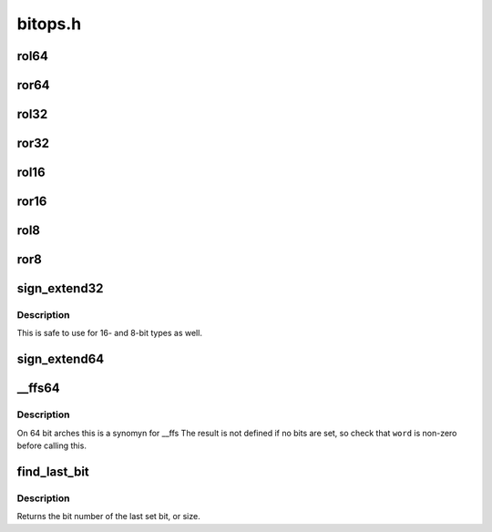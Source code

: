 .. -*- coding: utf-8; mode: rst -*-

========
bitops.h
========


.. _`rol64`:

rol64
=====

.. c:function:: __u64 rol64 (__u64 word, unsigned int shift)

    rotate a 64-bit value left

    :param __u64 word:
        value to rotate

    :param unsigned int shift:
        bits to roll



.. _`ror64`:

ror64
=====

.. c:function:: __u64 ror64 (__u64 word, unsigned int shift)

    rotate a 64-bit value right

    :param __u64 word:
        value to rotate

    :param unsigned int shift:
        bits to roll



.. _`rol32`:

rol32
=====

.. c:function:: __u32 rol32 (__u32 word, unsigned int shift)

    rotate a 32-bit value left

    :param __u32 word:
        value to rotate

    :param unsigned int shift:
        bits to roll



.. _`ror32`:

ror32
=====

.. c:function:: __u32 ror32 (__u32 word, unsigned int shift)

    rotate a 32-bit value right

    :param __u32 word:
        value to rotate

    :param unsigned int shift:
        bits to roll



.. _`rol16`:

rol16
=====

.. c:function:: __u16 rol16 (__u16 word, unsigned int shift)

    rotate a 16-bit value left

    :param __u16 word:
        value to rotate

    :param unsigned int shift:
        bits to roll



.. _`ror16`:

ror16
=====

.. c:function:: __u16 ror16 (__u16 word, unsigned int shift)

    rotate a 16-bit value right

    :param __u16 word:
        value to rotate

    :param unsigned int shift:
        bits to roll



.. _`rol8`:

rol8
====

.. c:function:: __u8 rol8 (__u8 word, unsigned int shift)

    rotate an 8-bit value left

    :param __u8 word:
        value to rotate

    :param unsigned int shift:
        bits to roll



.. _`ror8`:

ror8
====

.. c:function:: __u8 ror8 (__u8 word, unsigned int shift)

    rotate an 8-bit value right

    :param __u8 word:
        value to rotate

    :param unsigned int shift:
        bits to roll



.. _`sign_extend32`:

sign_extend32
=============

.. c:function:: __s32 sign_extend32 (__u32 value, int index)

    sign extend a 32-bit value using specified bit as sign-bit

    :param __u32 value:
        value to sign extend

    :param int index:
        0 based bit index (0<=index<32) to sign bit



.. _`sign_extend32.description`:

Description
-----------

This is safe to use for 16- and 8-bit types as well.



.. _`sign_extend64`:

sign_extend64
=============

.. c:function:: __s64 sign_extend64 (__u64 value, int index)

    sign extend a 64-bit value using specified bit as sign-bit

    :param __u64 value:
        value to sign extend

    :param int index:
        0 based bit index (0<=index<64) to sign bit



.. _`__ffs64`:

__ffs64
=======

.. c:function:: unsigned long __ffs64 (u64 word)

    find first set bit in a 64 bit word

    :param u64 word:
        The 64 bit word



.. _`__ffs64.description`:

Description
-----------

On 64 bit arches this is a synomyn for __ffs
The result is not defined if no bits are set, so check that ``word``
is non-zero before calling this.



.. _`find_last_bit`:

find_last_bit
=============

.. c:function:: unsigned long find_last_bit (const unsigned long *addr, unsigned long size)

    find the last set bit in a memory region

    :param const unsigned long \*addr:
        The address to start the search at

    :param unsigned long size:
        The number of bits to search



.. _`find_last_bit.description`:

Description
-----------

Returns the bit number of the last set bit, or size.

